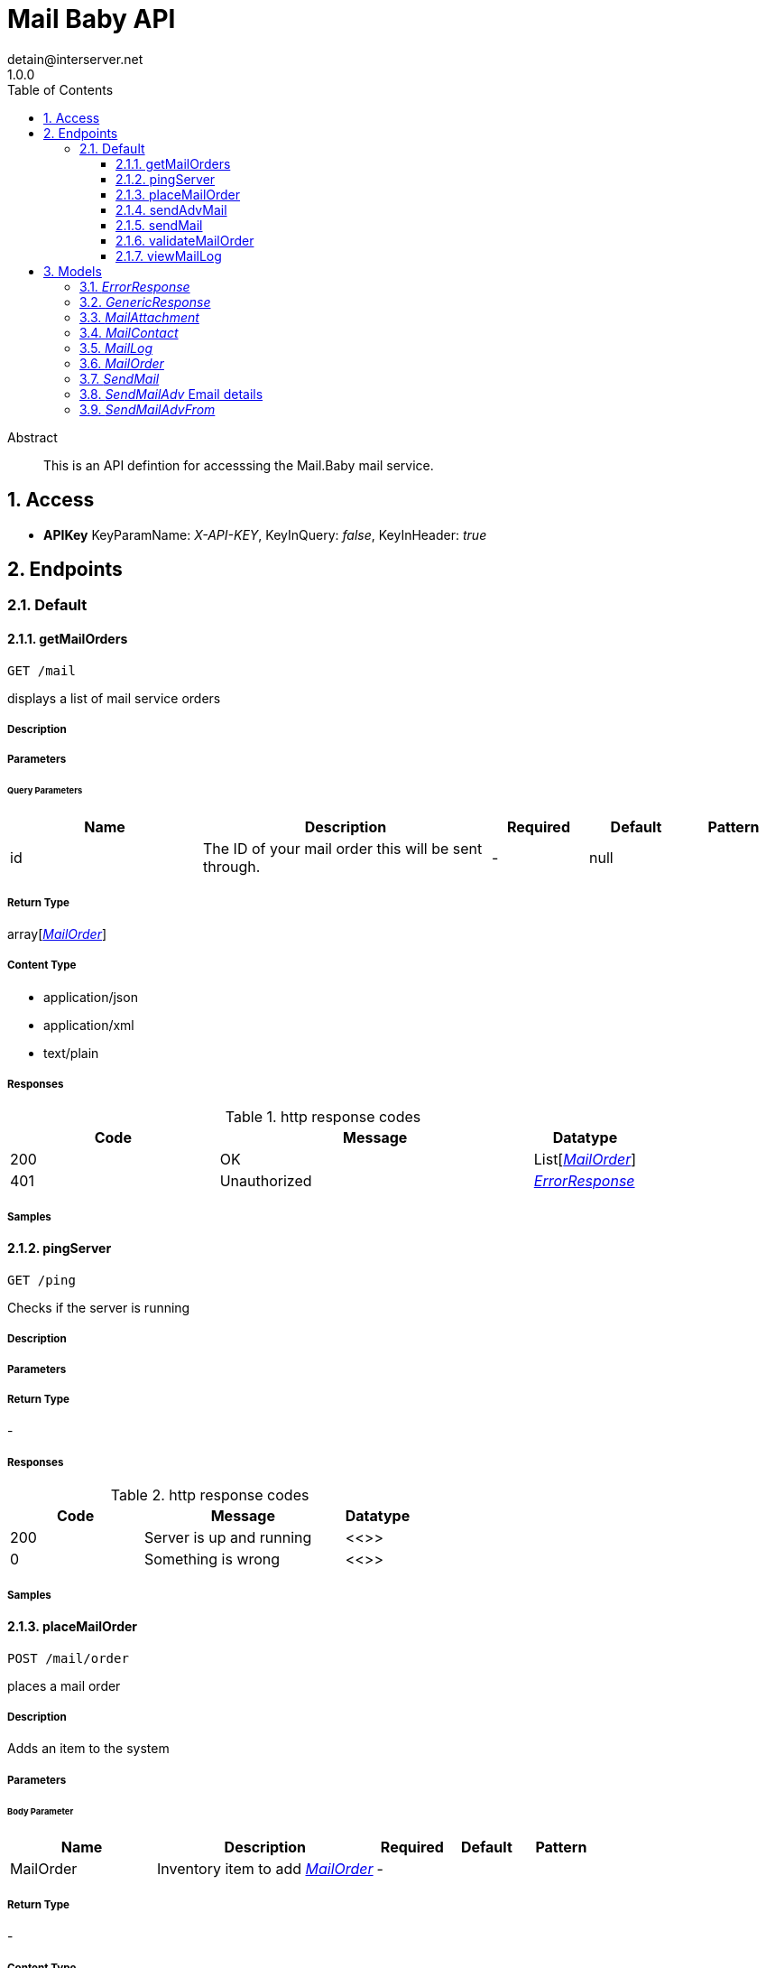 = Mail Baby API
detain@interserver.net
1.0.0
:toc: left
:numbered:
:toclevels: 3
:source-highlighter: highlightjs
:keywords: openapi, rest, Mail Baby API 
:specDir: ..
:snippetDir: .
:generator-template: v1 2019-12-20
:info-url: https://www.interserver.net/contact-information.html
:app-name: Mail Baby API

[abstract]
.Abstract
This is an API defintion for accesssing the Mail.Baby mail service.


// markup not found, no include::{specDir}intro.adoc[opts=optional]


== Access


* *APIKey* KeyParamName:     _X-API-KEY_,     KeyInQuery: _false_, KeyInHeader: _true_


== Endpoints


[.Default]
=== Default


[.getMailOrders]
==== getMailOrders
    
`GET /mail`

displays a list of mail service orders

===== Description 




// markup not found, no include::{specDir}mail/GET/spec.adoc[opts=optional]



===== Parameters





====== Query Parameters

[cols="2,3,1,1,1"]
|===         
|Name| Description| Required| Default| Pattern

| id 
| The ID of your mail order this will be sent through.  
| - 
| null 
|  

|===         


===== Return Type

array[<<MailOrder>>]


===== Content Type

* application/json
* application/xml
* text/plain

===== Responses

.http response codes
[cols="2,3,1"]
|===         
| Code | Message | Datatype 


| 200
| OK
| List[<<MailOrder>>] 


| 401
| Unauthorized
|  <<ErrorResponse>>

|===         

===== Samples


// markup not found, no include::{snippetDir}mail/GET/http-request.adoc[opts=optional]


// markup not found, no include::{snippetDir}mail/GET/http-response.adoc[opts=optional]



// file not found, no * wiremock data link :mail/GET/GET.json[]


ifdef::internal-generation[]
===== Implementation

// markup not found, no include::{specDir}mail/GET/implementation.adoc[opts=optional]


endif::internal-generation[]


[.pingServer]
==== pingServer
    
`GET /ping`

Checks if the server is running

===== Description 




// markup not found, no include::{specDir}ping/GET/spec.adoc[opts=optional]



===== Parameters







===== Return Type



-


===== Responses

.http response codes
[cols="2,3,1"]
|===         
| Code | Message | Datatype 


| 200
| Server is up and running
|  <<>>


| 0
| Something is wrong
|  <<>>

|===         

===== Samples


// markup not found, no include::{snippetDir}ping/GET/http-request.adoc[opts=optional]


// markup not found, no include::{snippetDir}ping/GET/http-response.adoc[opts=optional]



// file not found, no * wiremock data link :ping/GET/GET.json[]


ifdef::internal-generation[]
===== Implementation

// markup not found, no include::{specDir}ping/GET/implementation.adoc[opts=optional]


endif::internal-generation[]


[.placeMailOrder]
==== placeMailOrder
    
`POST /mail/order`

places a mail order

===== Description 

Adds an item to the system


// markup not found, no include::{specDir}mail/order/POST/spec.adoc[opts=optional]



===== Parameters


====== Body Parameter

[cols="2,3,1,1,1"]
|===         
|Name| Description| Required| Default| Pattern

| MailOrder 
| Inventory item to add <<MailOrder>> 
| - 
|  
|  

|===         





===== Return Type



-

===== Content Type

* application/json

===== Responses

.http response codes
[cols="2,3,1"]
|===         
| Code | Message | Datatype 


| 200
| list of mail orders
|  <<>>


| 400
| invalid input, object invalid
|  <<>>


| 409
| an existing item already exists
|  <<>>


| 401
| Unauthorized
|  <<ErrorResponse>>

|===         

===== Samples


// markup not found, no include::{snippetDir}mail/order/POST/http-request.adoc[opts=optional]


// markup not found, no include::{snippetDir}mail/order/POST/http-response.adoc[opts=optional]



// file not found, no * wiremock data link :mail/order/POST/POST.json[]


ifdef::internal-generation[]
===== Implementation

// markup not found, no include::{specDir}mail/order/POST/implementation.adoc[opts=optional]


endif::internal-generation[]


[.sendAdvMail]
==== sendAdvMail
    
`POST /mail/advsend`

Sends an Email with Advanced Options

===== Description 

Sends An email through one of your mail orders allowing additional options such as file attachments, cc, bcc, etc.


// markup not found, no include::{specDir}mail/advsend/POST/spec.adoc[opts=optional]



===== Parameters


====== Body Parameter

[cols="2,3,1,1,1"]
|===         
|Name| Description| Required| Default| Pattern

| SendMailAdv 
|  <<SendMailAdv>> 
| X 
|  
|  

|===         





===== Return Type

<<GenericResponse>>


===== Content Type

* application/json

===== Responses

.http response codes
[cols="2,3,1"]
|===         
| Code | Message | Datatype 


| 200
| search results matching criteria
|  <<GenericResponse>>


| 400
| bad input parameter
|  <<>>


| 401
| Unauthorized
|  <<ErrorResponse>>


| 404
| The specified resource was not found
|  <<ErrorResponse>>

|===         

===== Samples


// markup not found, no include::{snippetDir}mail/advsend/POST/http-request.adoc[opts=optional]


// markup not found, no include::{snippetDir}mail/advsend/POST/http-response.adoc[opts=optional]



// file not found, no * wiremock data link :mail/advsend/POST/POST.json[]


ifdef::internal-generation[]
===== Implementation

// markup not found, no include::{specDir}mail/advsend/POST/implementation.adoc[opts=optional]


endif::internal-generation[]


[.sendMail]
==== sendMail
    
`POST /mail/send`

Sends an Email

===== Description 

Sends An email through one of your mail orders.


// markup not found, no include::{specDir}mail/send/POST/spec.adoc[opts=optional]



===== Parameters



====== Form Parameters

[cols="2,3,1,1,1"]
|===         
|Name| Description| Required| Default| Pattern

| to 
| The Contact whom is the primary recipient of this email. <<string>> 
| X 
| null 
|  

| from 
| The contact whom is the this email is from. <<string>> 
| X 
| null 
|  

| subject 
| The subject or title of the email <<string>> 
| X 
| null 
|  

| body 
| The main email contents. <<string>> 
| X 
| null 
|  

|===         




===== Return Type

<<GenericResponse>>


===== Content Type

* application/json

===== Responses

.http response codes
[cols="2,3,1"]
|===         
| Code | Message | Datatype 


| 200
| search results matching criteria
|  <<GenericResponse>>


| 400
| bad input parameter
|  <<>>


| 401
| Unauthorized
|  <<ErrorResponse>>


| 404
| The specified resource was not found
|  <<ErrorResponse>>

|===         

===== Samples


// markup not found, no include::{snippetDir}mail/send/POST/http-request.adoc[opts=optional]


// markup not found, no include::{snippetDir}mail/send/POST/http-response.adoc[opts=optional]



// file not found, no * wiremock data link :mail/send/POST/POST.json[]


ifdef::internal-generation[]
===== Implementation

// markup not found, no include::{specDir}mail/send/POST/implementation.adoc[opts=optional]


endif::internal-generation[]


[.validateMailOrder]
==== validateMailOrder
    
`GET /mail/order`

validatess order details before placing an order

===== Description 




// markup not found, no include::{specDir}mail/order/GET/spec.adoc[opts=optional]



===== Parameters







===== Return Type



-

===== Content Type

* application/json

===== Responses

.http response codes
[cols="2,3,1"]
|===         
| Code | Message | Datatype 


| 200
| list of mail orders
|  <<>>


| 401
| Unauthorized
|  <<ErrorResponse>>

|===         

===== Samples


// markup not found, no include::{snippetDir}mail/order/GET/http-request.adoc[opts=optional]


// markup not found, no include::{snippetDir}mail/order/GET/http-response.adoc[opts=optional]



// file not found, no * wiremock data link :mail/order/GET/GET.json[]


ifdef::internal-generation[]
===== Implementation

// markup not found, no include::{specDir}mail/order/GET/implementation.adoc[opts=optional]


endif::internal-generation[]


[.viewMailLog]
==== viewMailLog
    
`GET /mail/log`

displays the mail log

===== Description 

By passing in the appropriate options, you can search for available inventory in the system 


// markup not found, no include::{specDir}mail/log/GET/spec.adoc[opts=optional]



===== Parameters





====== Query Parameters

[cols="2,3,1,1,1"]
|===         
|Name| Description| Required| Default| Pattern

| id 
| The ID of your mail order this will be sent through.  
| - 
| null 
|  

| searchString 
| pass an optional search string for looking up inventory  
| - 
| null 
|  

| skip 
| number of records to skip for pagination  
| - 
| null 
|  

| limit 
| maximum number of records to return  
| - 
| null 
|  

|===         


===== Return Type

array[<<MailLog>>]


===== Content Type

* application/json

===== Responses

.http response codes
[cols="2,3,1"]
|===         
| Code | Message | Datatype 


| 200
| search results matching criteria
| List[<<MailLog>>] 


| 400
| bad input parameter
|  <<>>

|===         

===== Samples


// markup not found, no include::{snippetDir}mail/log/GET/http-request.adoc[opts=optional]


// markup not found, no include::{snippetDir}mail/log/GET/http-response.adoc[opts=optional]



// file not found, no * wiremock data link :mail/log/GET/GET.json[]


ifdef::internal-generation[]
===== Implementation

// markup not found, no include::{specDir}mail/log/GET/implementation.adoc[opts=optional]


endif::internal-generation[]


[#models]
== Models


[#ErrorResponse]
=== _ErrorResponse_ 



[.fields-ErrorResponse]
[cols="2,1,2,4,1"]
|===         
| Field Name| Required| Type| Description| Format

| code 
| X 
| String  
| 
|  

| message 
| X 
| String  
| 
|  

|===


[#GenericResponse]
=== _GenericResponse_ 



[.fields-GenericResponse]
[cols="2,1,2,4,1"]
|===         
| Field Name| Required| Type| Description| Format

| status 
|  
| String  
| 
|  

| status_text 
|  
| String  
| 
|  

|===


[#MailAttachment]
=== _MailAttachment_ 

A File attachment for an email

[.fields-MailAttachment]
[cols="2,1,2,4,1"]
|===         
| Field Name| Required| Type| Description| Format

| data 
| X 
| File  
| Contents of the attached file
| binary 

| filename 
|  
| String  
| Optional filename to specify for the attachment.
|  

|===


[#MailContact]
=== _MailContact_ 

An Email Contact

[.fields-MailContact]
[cols="2,1,2,4,1"]
|===         
| Field Name| Required| Type| Description| Format

| email 
| X 
| String  
| The email address
|  

| name 
|  
| String  
| Optional contact name
|  

|===


[#MailLog]
=== _MailLog_ 

Mail Order Details

[.fields-MailLog]
[cols="2,1,2,4,1"]
|===         
| Field Name| Required| Type| Description| Format

| id 
|  
| Long  
| 
| int64 

|===


[#MailOrder]
=== _MailOrder_ 



[.fields-MailOrder]
[cols="2,1,2,4,1"]
|===         
| Field Name| Required| Type| Description| Format

| id 
| X 
| Integer  
| 
|  

| status 
| X 
| String  
| 
|  

| username 
| X 
| String  
| 
|  

| password 
|  
| String  
| 
|  

| comment 
|  
| String  
| 
|  

|===


[#SendMail]
=== _SendMail_ 

Details for an Email

[.fields-SendMail]
[cols="2,1,2,4,1"]
|===         
| Field Name| Required| Type| Description| Format

| to 
| X 
| String  
| The Contact whom is the primary recipient of this email.
|  

| from 
| X 
| String  
| The contact whom is the this email is from.
|  

| subject 
| X 
| String  
| The subject or title of the email
|  

| body 
| X 
| String  
| The main email contents.
|  

|===


[#SendMailAdv]
=== _SendMailAdv_ Email details

Details for an Email

[.fields-SendMailAdv]
[cols="2,1,2,4,1"]
|===         
| Field Name| Required| Type| Description| Format

| subject 
| X 
| String  
| The subject or title of the email
|  

| body 
| X 
| String  
| The main email contents.
|  

| from 
| X 
| List  of <<SendMailAdv_from>> 
| The contact whom is the this email is from.
|  

| to 
| X 
| List  of <<MailContact>> 
| The Contact whom is the primary recipient of this email.
|  

| id 
| X 
| Long  
| The ID of the Mail order within our system to use as the Mail Account.
| int64 

| replyto 
|  
| List  of <<MailContact>> 
| Optional list of Contacts that specify where replies to the email should be sent instead of the _from_ address.
|  

| cc 
|  
| List  of <<MailContact>> 
| Optional list of Contacts that should receive copies of the email.  They are listed on the email and anyone getting the email can see this full list of Contacts who received the email as well.
|  

| bcc 
|  
| List  of <<MailContact>> 
| Optional list of Contacts that should receive copies of the email.  They are hidden on the email and anyone gettitng the email would not see the other people getting the email in this list.
|  

| attachments 
|  
| List  of <<MailAttachment>> 
| Optional file attachments to include in the email
|  

|===


[#SendMailAdvFrom]
=== _SendMailAdvFrom_ 

An Email Contact

[.fields-SendMailAdvFrom]
[cols="2,1,2,4,1"]
|===         
| Field Name| Required| Type| Description| Format

| email 
| X 
| String  
| The email address
|  

| name 
|  
| String  
| Optional contact name
|  

|===


